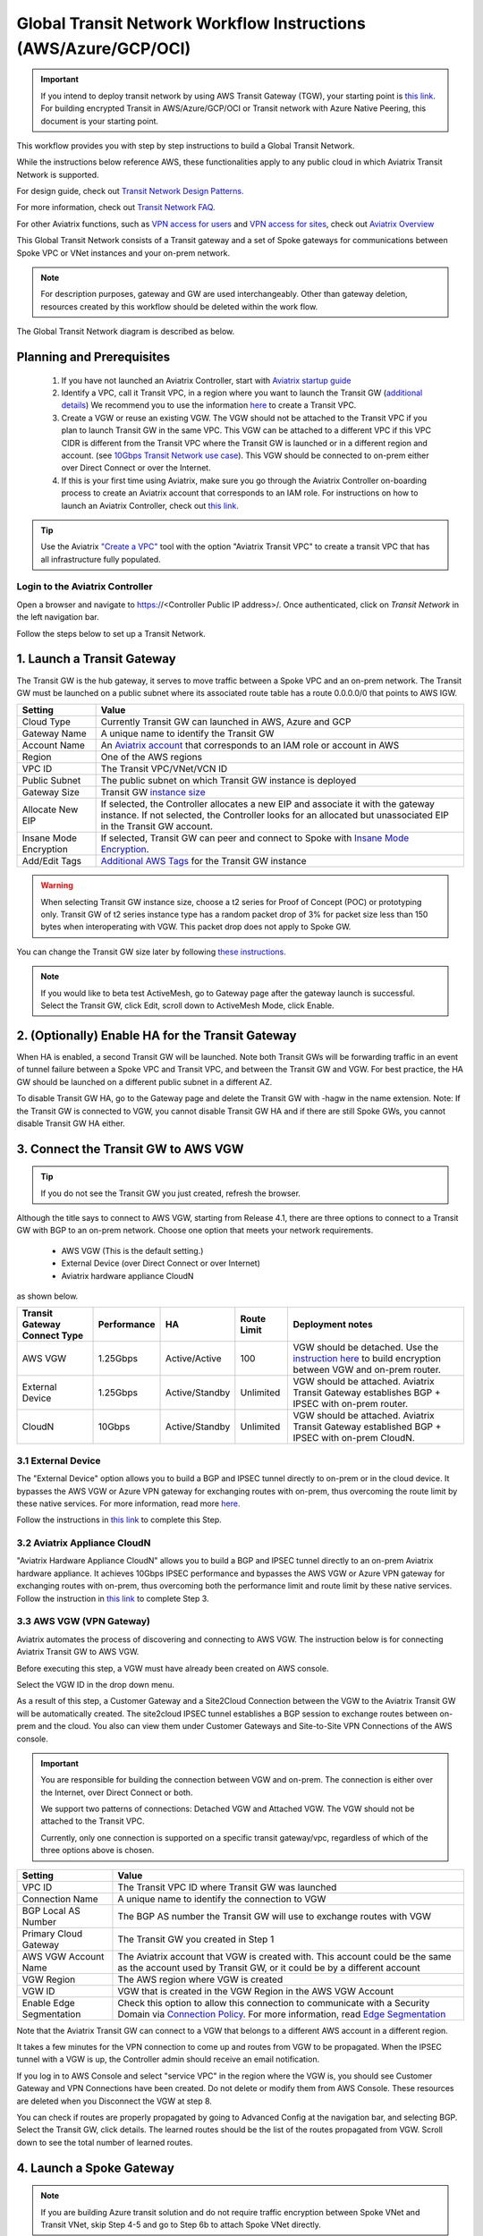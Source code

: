.. meta::
  :description: Global Transit Network
  :keywords: Transit VPC, Transit hub, AWS Global Transit Network, Encrypted Peering, Transitive Peering, AWS VPC Peering, VPN


================================================================
Global Transit Network Workflow Instructions (AWS/Azure/GCP/OCI)
================================================================

.. important::

 If you intend to deploy transit network by using AWS Transit Gateway (TGW), your starting point is `this link <https://docs.aviatrix.com/HowTos/tgw_plan.html>`_. For building encrypted Transit in AWS/Azure/GCP/OCI or Transit network with Azure Native Peering, this document is your starting point.

This workflow provides you with step by step instructions to build a Global Transit Network. 

While the instructions below reference AWS, these functionalities apply to any public cloud in which Aviatrix Transit Network is supported. 

For design guide, check out `Transit Network Design Patterns. <http://docs.aviatrix.com/HowTos/transitvpc_designs.html>`_ 

For more information, check out `Transit Network FAQ. <http://docs.aviatrix.com/HowTos/transitvpc_faq.html>`_

For other Aviatrix functions, such as `VPN access for users <http://docs.aviatrix.com/HowTos/uservpn.html>`_ and `VPN access for sites <http://docs.aviatrix.com/HowTos/site2cloud_faq.html>`_, check out `Aviatrix Overview <http://docs.aviatrix.com/StartUpGuides/aviatrix_overview.html>`_

This Global Transit Network consists of a Transit gateway and a set of Spoke gateways for communications 
between Spoke VPC or VNet instances and your on-prem network. 


.. note::
   For description purposes, gateway and GW are used interchangeably.
   Other than gateway deletion, resources created by this workflow should be deleted within the work flow. 

The Global Transit Network diagram is described as below. 

|Test|

Planning and Prerequisites
---------------------------

 1. If you have not launched an Aviatrix Controller, start with `Aviatrix startup guide <http://docs.aviatrix.com/StartUpGuides/aviatrix-cloud-controller-startup-guide.html>`_
 #. Identify a VPC, call it Transit VPC, in a region where you want to launch the Transit GW (`additional details <./transit_spoke_aws_requirements.html>`__) We recommend you to use the information `here <https://docs.aviatrix.com/HowTos/create_vpc.html>`_ to create a Transit VPC. 
 #. Create a VGW or reuse an existing VGW. The VGW should not be attached to the Transit VPC if you plan to launch Transit GW in the same VPC. This VGW can be attached to a different VPC if this VPC CIDR is different from the Transit VPC where the Transit GW is launched or in a different region and account. (see `10Gbps Transit Network use case <http://docs.aviatrix.com/HowTos/transitvpc_designs.html#gbps-transit-vpc-design>`_). This VGW should be connected to on-prem either over Direct Connect or over the Internet.  
 #. If this is your first time using Aviatrix, make sure you go through the Aviatrix Controller on-boarding process to create an Aviatrix account that corresponds to an IAM role. For instructions on how to launch an Aviatrix Controller, check out `this link. <http://docs.aviatrix.com/StartUpGuides/aviatrix-cloud-controller-startup-guide.html>`_

.. tip::

  Use the Aviatrix `"Create a VPC" <https://docs.aviatrix.com/HowTos/create_vpc.html>`_ tool with the option "Aviatrix Transit VPC" to create a transit VPC that has all infrastructure fully populated. 

Login to the Aviatrix Controller
^^^^^^^^^^^^^^^^^^^^^^^^^^^^^^^^^
Open a browser and navigate to https://<Controller Public IP address>/.  Once authenticated, click on `Transit Network` in the left navigation bar.

Follow the steps below to set up a Transit Network.


1. Launch a Transit Gateway
-------------------------------------------

The Transit GW is the hub gateway, it serves to move traffic between a Spoke VPC and an on-prem network.
The Transit GW must be launched on a public subnet where its associated route table has a route 0.0.0.0/0 that points to AWS IGW. 

|TVPC2|


==========================================      ==========
**Setting**                                     **Value**
==========================================      ==========
Cloud Type                                      Currently Transit GW can launched in AWS, Azure and GCP
Gateway Name                                    A unique name to identify the Transit GW
Account Name                                    An `Aviatrix account <http://docs.aviatrix.com/HowTos/aviatrix_account.html#account>`_ that corresponds to an IAM role or account in AWS
Region                                          One of the AWS regions
VPC ID                                          The Transit VPC/VNet/VCN ID 
Public Subnet                                   The public subnet on which Transit GW instance is deployed
Gateway Size                                    Transit GW `instance size <http://docs.aviatrix.com/HowTos/gateway.html#select-gateway-size>`_
Allocate New EIP                                If selected, the Controller allocates a new EIP and associate it with the gateway instance. If not selected, the Controller looks for an allocated but unassociated EIP in the Transit GW account. 
Insane Mode Encryption                          If selected, Transit GW can peer and connect to Spoke with `Insane Mode Encryption <https://docs.aviatrix.com/HowTos/gateway.html#insane-mode-encryption>`_.
Add/Edit Tags                                   `Additional AWS Tags <http://docs.aviatrix.com/HowTos/gateway.html#add-edit-tags>`_ for the Transit GW instance
==========================================      ==========

.. Warning:: When selecting Transit GW instance size, choose a t2 series for Proof of Concept (POC) or prototyping only. Transit GW of t2 series instance type has a random packet drop of 3% for packet size less than 150 bytes when interoperating with VGW. This packet drop does not apply to Spoke GW.  

You can change the Transit GW size later by following `these instructions. <http://docs.aviatrix.com/HowTos/transitvpc_faq.html#how-do-i-resize-transit-gw-instance>`_

.. note::

  If you would like to beta test ActiveMesh, go to Gateway page after the gateway launch is successful. Select the Transit GW, click Edit, scroll down to ActiveMesh Mode, click Enable. 



2. (Optionally) Enable HA for the Transit Gateway
--------------------------------------------------

When HA is enabled, a second Transit GW will be launched. Note both Transit GWs will be forwarding traffic in an event of tunnel failure between a Spoke VPC and Transit VPC, and between the Transit GW and VGW. For best practice, the HA GW should be launched on a different public subnet in a different AZ. 

|HAVPC|

To disable Transit GW HA, go to the Gateway page and delete the Transit GW with -hagw in the name extension. Note: If the Transit GW is connected to VGW, you cannot disable Transit GW HA and if there are still Spoke GWs, you cannot disable
Transit GW HA either. 

3. Connect the Transit GW to AWS VGW 
-------------------------------------

.. tip::

 If you do not see the Transit GW you just created, refresh the browser.



Although the title says to connect to AWS VGW, starting from Release 4.1, there are three options to connect to a Transit GW with BGP to an on-prem network. Choose one option that meets your network requirements.  

 - AWS VGW (This is the default setting.)
 - External Device (over Direct Connect or over Internet)
 - Aviatrix hardware appliance CloudN

as shown below. 

|transit_to_onprem|

==========================================      ================  ===============  ===============   ==================
**Transit Gateway Connect Type**                 **Performance**   **HA**           Route Limit       Deployment notes
==========================================      ================  ===============  ===============   ==================
AWS VGW                                         1.25Gbps          Active/Active    100                VGW should be detached. Use the `instruction here <https://aws.amazon.com/premiumsupport/knowledge-center/create-vpn-direct-connect/>`_ to build encryption between VGW and on-prem router. 
External Device                                 1.25Gbps          Active/Standby   Unlimited          VGW should be attached. Aviatrix Transit Gateway establishes BGP + IPSEC with on-prem router. 
CloudN                                          10Gbps            Active/Standby   Unlimited          VGW should be attached. Aviatrix Transit Gateway established BGP + IPSEC with on-prem CloudN.
==========================================      ================  ===============  ===============   ==================

3.1 External Device
^^^^^^^^^^^^^^^^^^^^^

The "External Device" option allows you to build a BGP and IPSEC tunnel directly to on-prem or 
in the cloud device. It bypasses the AWS VGW or Azure VPN gateway for exchanging routes with on-prem, thus overcoming the route limit by these native services. For more information, read more `here. <https://docs.aviatrix.com/HowTos/transitgw_external.html>`_ 

Follow the instructions in `this link <https://docs.aviatrix.com/HowTos/transitgw_external.html#how-to-configure>`_  to complete this Step. 

3.2 Aviatrix Appliance CloudN
^^^^^^^^^^^^^^^^^^^^^^^^^^^^^^^

"Aviatrix Hardware Appliance CloudN" allows you to build a BGP and IPSEC tunnel directly to an on-prem Aviatrix hardware
appliance. It achieves 10Gbps IPSEC performance and bypasses the AWS VGW or Azure VPN gateway for exchanging routes with on-prem, thus overcoming both the 
performance limit and route limit by these native services. Follow the instruction in  `this link <https://docs.aviatrix.com/StartUpGuides/CloudN-Startup-Guide.html?>`_ to complete Step 3. 

3.3 AWS VGW (VPN Gateway)
^^^^^^^^^^^^^^^^^^^^^^^^^^^

Aviatrix automates the process of discovering and connecting to AWS VGW. The instruction below is for connecting Aviatrix Transit GW to AWS VGW. 

Before executing this step, a VGW must have already been created on AWS console. 

Select the VGW ID in the drop down menu. 

As a result of this step, a Customer Gateway and a Site2Cloud Connection between the VGW to the Aviatrix Transit GW will be automatically created.  The site2cloud IPSEC tunnel establishes a BGP session to exchange routes between on-prem and the cloud.  You also can view them under Customer Gateways and Site-to-Site VPN Connections of the AWS console.


.. important::

  You are responsible for building the connection between VGW and on-prem. The connection is either over the Internet, over Direct Connect or both. 

  We support two patterns of connections: Detached VGW and Attached VGW. The VGW should not be attached to the Transit VPC.

  Currently, only one connection is supported on a specific transit gateway/vpc, regardless of which of the three options above is chosen.

|VGW|

==========================      ==========
**Setting**                     **Value**
==========================      ==========
VPC ID                          The Transit VPC ID where Transit GW was launched
Connection Name                 A unique name to identify the connection to VGW 
BGP Local AS Number             The BGP AS number the Transit GW will use to exchange routes with VGW
Primary Cloud Gateway           The Transit GW you created in Step 1
AWS VGW Account Name            The Aviatrix account that VGW is created with. This account could be the same as the account used by Transit GW, or it could be by a different account
VGW Region                      The AWS region where VGW is created
VGW ID                          VGW that is created in the VGW Region in the AWS VGW Account
Enable Edge Segmentation        Check this option to allow this connection to communicate with a Security Domain via `Connection Policy. <https://docs.aviatrix.com/HowTos/tgw_faq.html#what-is-a-connection-policy>`_ For more information, read `Edge Segmentation <https://docs.aviatrix.com/HowTos/tgw_faq.html#what-is-edge-segmentation>`_
==========================      ==========


Note that the Aviatrix Transit GW can connect to a VGW that belongs to a different AWS account in a different region. 

It takes a few minutes for the VPN connection to come up and routes from VGW 
to be propagated. When the IPSEC tunnel with a VGW is up, the Controller admin should receive an email notification.

If you log in to AWS Console and select "service VPC" in the region where the VGW is, you should see Customer Gateway and VPN Connections have been created. Do not delete or modify them from AWS Console. These resources are deleted 
when you Disconnect the VGW at step 8. 

You can check if routes are properly propagated by going to Advanced Config at the 
navigation bar, and selecting BGP. Select the Transit GW, click details. 
The learned routes should be the list of the routes propagated from VGW. 
Scroll down to see the total number of learned routes. 

4. Launch a Spoke Gateway
-------------------------

.. Note::

 If you are building Azure transit solution and do not require traffic encryption between Spoke VNet and Transit VNet, skip Step 4-5 and go to Step 6b to attach Spoke VNet directly. 

|launchSpokeGW|

==========================================      ==========
**Setting**                                     **Value**
==========================================      ==========
Cloud Type                                      Spoke GW can be launched in AWS and Azure
Gateway Name                                    A unique name to identify the Spoke GW
Account Name                                    An `Aviatrix account <http://docs.aviatrix.com/HowTos/aviatrix_account.html#account>`_ that corresponds to an IAM role or account in AWS
Region                                          One of the AWS regions
VPC ID                                          The Spoke VPC-id
Public Subnet                                   The public subnet where the Spoke GW instance is deployed
Gateway Size                                    Spoke GW `instance size <http://docs.aviatrix.com/HowTos/gateway.html#select-gateway-size>`_
Enable SNAT                                     Select the option if the Spoke GW will also be the NAT gateway for the Spoke VPC
Allocate New EIP                                If selected, the Controller allocates a new EIP and associate it with the gateway instance. If not selected, the Controller looks for an allocated but unassociated EIP in the Transit GW account.
Insane Mode Encryption                          If selected, Transit GW can peer and connect to Spoke with `Insane Mode Encryption <https://docs.aviatrix.com/HowTos/gateway.html#insane-mode-encryption>`_.
Add/Edit Tags                                   `Additional AWS Tags <http://docs.aviatrix.com/HowTos/gateway.html#add-edit-tags>`_ for the Transit GW instance
==========================================      ==========

You can enable NAT function on the Spoke GW if egress to the Internet is intended to 
go through the Spoke GW. Once NAT is enabled, you can further configure `FQDN whitelists for egress filter. <http://docs.aviatrix.com/HowTos/FQDN_Whitelists_Ref_Design.html>`_

5. (Optionally) Enable HA for the Spoke Gateway
------------------------------------------------


6. Join a Spoke GW to Transit GW Group
---------------------------------------

This step attaches a Spoke VPC to the Transit GW Group by building an Aviatrix encrypted peering and transitive peering between the Spoke GW and the Transit GW. The Controller also instructs the Transit GW to start advertising the Spoke VPC CIDR to VGW via the established BGP session.

|AttachSpokeGW|

To attach more Spoke VPCs to this Transit GW Group, repeat Step 4 to Step 6. 

6b. Attach Azure ARM Spoke VNet via native peering
^^^^^^^^^^^^^^^^^^^^^^^^^^^^^^^^^^^^^^^^^^^^^^^^^^^^

Available in release 5.0 and later, you can build Azure transit solution without having to launch a gateway in a Spoke VNet. The use case is for building a Azure transit solution without the requirement to encrypt the traffic between the Transit VNet and the Spoke VNet. 

|azure_native_transit2|

.. Note::

  The Spoke VNet must be in the same subscription or a different subscription but in the same AD as the Transit VNet subscription. If the Spoke VNet is in the different subscription than that of the Transit VNet, follow the instruction `in this link  <https://docs.microsoft.com/en-us/azure/virtual-network/create-peering-different-subscriptions>`_, and complete Step 5 to 10 for each subscription to build trust relationship. 

  Do not perform peering function on the Azure portal.


==========================================      ==========
**Setting**                                     **Value**
==========================================      ==========
Cloud Type                                      Azure
Transit Gateway Name                            A unique name to identify the Transit GW
Spoke VNet Account Name                         An `Aviatrix account <http://docs.aviatrix.com/HowTos/aviatrix_account.html#account>`_ that corresponds to a subscription in Azure
Region                                          Spoke VNet region
Spoke VNet Name                                 The Spoke VNet Name
==========================================      ==========
 

7. Remove a Spoke GW from a Transit GW Group
--------------------------------------------

This step detaches one Aviatrix Spoke VPC from a Transit GW Group. 
The Controller also instructs the Transit GW to stop advertising the Spoke VPC CIDR 
to VGW. 

Note that the Spoke GW is not deleted and you can go to step 6 to attach the Transit GW group again. 

To delete a Spoke GW, go to Gateway on the main navigation tab, select the gateway and click Delete. 


8. Add More Spoke VPCs
---------------------------------------

Repeat steps 4 to 6 to add more Spoke VPCs to the Transit GW group.

|SpokeVPC|

9. View the Network Topology
-------------------------------------

You can view the network topology by going to the Dashboard. Click on the Map View to switch to Logical View. 
In the Logical View, each gateway is represented by a dot. You can rearrange the initial drawing by moving the dot, 
zooming in or zooming out and moving the graph around. After you are done moving, click the Save icon. 

10. Remove Transit GW to VGW Connection
----------------------------------------

You can remove the Transit GW connection to the VGW via this step.  

You can go to Step 3 to build the connection again. 

11. Troubleshoot BGP
---------------------

Under `Advanced Config` on the main navigation bar, click BGP. The Transit GW will have BGP Mode as Enabled. 
Click the Transit GW and click Details to see Advertised Networks and Learned Networks. 
Learned Networks are network CIDR blocks that BGP learned from VGW. Advertised Networks are Spoke VPC CIDRs. 

You can also click Diagnostics. Select one of the show commands or type in yourself if you know the commands to 
see more BGP details. 

To troubleshooting connectivity between a Spoke VPC instance and a on-prem host, follow `these steps. <http://docs.aviatrix.com/HowTos/transitvpc_faq.html#an-instance-in-a-spoke-vpc-cannot-communicate-with-on-prem-network-how-do-i-troubleshoot>`_

12. Disable Transit GW HA
--------------------------

Go to the Gateway page, locate the Transit GW with "-hagw" in the gateway name extension, highlight the 
gateway and click Delete. 

Note that the Transit GW and its backup companion are in an active/active state, that is, both gateways could 
be forwarding traffic. To disable Transit GW HA, it is the best practice to make sure there is no traffic 
going through the backup Transit GW. 

13. Transit Network APIs
-------------------------

There are multiple resources to help you automate Transit Network setup. Note that if you are building a Transit Network following the workflow, you should use the APIs documented below. 

 - `Transit Network section in API doc <https://s3-us-west-2.amazonaws.com/avx-apidoc/index.htm#api-doc-transit-network>`_. 

 - `Terraform example. <http://docs.aviatrix.com/HowTos/Setup_Transit_Network_Terraform.html>`_

 - `Python API example for Transit Network <https://github.com/AviatrixSystems/TransitNetworkAPI_python_example>`_


How do I get started on AWS?
---------------------------------------

Aviatrix Controller AMIs can be found on AWS Marketplace. 

Try out our `Aviatrix Secure Networking Platform PAYG - Metered  <https://aws.amazon.com/marketplace/pp/B079T2HGWG?qid=1526426957554&sr=0-3&ref_=srh_res_product_title>`_. Follow the `Startup Guide <http://docs.aviatrix.com/StartUpGuides/aviatrix-cloud-controller-startup-guide.html>`_ to launch the Controller instance and get started. 
 
Extras
-----------

The above workflow abstracts and combines multiple existing Aviatrix features, such `Encrypted Peering <http://docs.aviatrix.com/HowTos/peering.html>`_, `Transitive Peering <http://docs.aviatrix.com/HowTos/TransPeering.html>`_ and `Site2Cloud <http://docs.aviatrix.com/HowTos/site2cloud.html>`_ to bring you a wizard like experience so that you do not go to multiple pages on the Controller console when building the Transit network.

After you have built the Transit GW and Spokes, you can view the connection between Transit GW and VGW on the Site2Cloud page. You can also see the Spoke to Transit GW connections on the Peering page. 

.. Important::

  Stay on the Transit Network page for any Spoke gateway and Transit GW actions such as attaching a Spoke, detaching a Spoke, connecting to VGW and disconnecting from a VGW. Do not go to any other pages for these actions. For deleting a Spoke gateway or Transit gateway, go to the Gateway page, select the gateway and delete. 

Advanced Config
------------------

Manual BGP Advertised Network List
^^^^^^^^^^^^^^^^^^^^^^^^^^^^^^^^^^

This field is only applicable to Transit GW established by `Transit Network workflow <https://docs.aviatrix.com/HowTos/transitvpc_workflow.html>`_.

By default, Aviatrix Transit GW advertises individual Spoke VPC CIDRs to VGW. You can 
override that by manually entering the intended CIDR list to advertise to VGW. 

This feature is critical to limit the total number of routes carried by VGW (maximum is 100). 

To enable this option in software version prior to 4.1, click Site2Cloud on the left navigation bar, select the connection established by `Step 3 <https://docs.aviatrix.com/HowTos/transitvpc_workflow.html#connect-the-transit-gw-to-aws-vgw>`_, click to edit.
Scroll down to "Connected Transit" to enable.

For software version 4.1 and later, you will click Transit Network on the left navigation bar, click the Advanced Config option and browse to the Edit Gateway tab. Select the Transit Gateway you want to enable the Connected Transit.

To disable the option, leave the field blank and click "Change BGP Manual Spoke Advertisement".

Advertise Transit VPC Network CIDR(s)
^^^^^^^^^^^^^^^^^^^^^^^^^^^^^^^^^^^^^

This field is only applicable to Transit GW established by `Transit Network workflow <https://docs.aviatrix.com/HowTos/transitvpc_workflow.html>`_.

By default, Aviatrix Transit GW does not advertise Transit VPC `CIDR <https://www.aviatrix.com/learning/glossary/cidr.php>`_.

When this feature is enabled, Aviatrix Transit GW advertises the Transit VPC CIDR to VGW. The Controller programs the 3 RFC1918 routes in the AWS route table to point to the Transit GW. It also programs the learned routes from VGW into the AWS route table. 

If you deploy instances in the Transit VPC, enabling "Advertise Transit VPC CIDR(s) mode allows the instance to communicate both to Spoke VPCs and on-prem network, assuming the Spoke VPCs are in the RFC1918 range. 

To enable this option in software version prior to 4.1, click Site2Cloud on the left navigation bar, select the connection established by `Step 3 <https://docs.aviatrix.com/HowTos/transitvpc_workflow.html#connect-the-transit-gw-to-aws-vgw>`_, click to edit.
Scroll down to "Connected Transit" to enable.

For software version 4.1 and later, you will click Transit Network on the left navigation bar, click the Advanced Config option and browse to the Edit Gateway tab. Select the Transit Gateway you want to enable the Connected Transit.


Connected Transit
^^^^^^^^^^^^^^^^^

By default, Aviatrix Spoke VPCs do not have routing established to communicate 
with each other via Transit. They are completely segmented. 

If you would like to build a full mesh network where Spoke VPCs communicate with each other via Transit GW, you can achieve that by enabling "Connected Transit" mode. All connections are encrypted. 

To enable this option in software version prior to 4.1, click Site2Cloud on the left navigation bar, select the connection established by `Step 3 <https://docs.aviatrix.com/HowTos/transitvpc_workflow.html#connect-the-transit-gw-to-aws-vgw>`_, click to edit.
Scroll down to "Connected Transit" to enable.

For software version 4.1 and later, you will click Transit Network on the left navigation bar, click the Advanced Config option and browse to the Edit Gateway tab. Select the Transit Gateway you want to enable the Connected Transit.

Note all Spokes should be either in HA mode or non HA mode. A mixed deployment where some Spokes have 
HA enabled while others don't work in a normal environment, but does not work
when a failover happens on a HA enabled Spoke. 

Prepend AS Path
^^^^^^^^^^^^^^^^^

You can insert BGP AS_PATH on the Transit Gateway customize the BGP AP_PATH field when it advertises to VGW or peer devices. For example, 
enter 65458, 65478 in the input field, these ASN will appear to the remote end. 

If you don't configure this field, Transit Gateway only advertises its own ASN.

  

.. |Test| image:: transitvpc_workflow_media/SRMC.png
   :width: 5.55625in
   :height: 3.26548in

.. |TVPC2| image:: transitvpc_workflow_media/TVPC2.png
   :scale: 60%

.. |HAVPC| image:: transitvpc_workflow_media/HAVPC.png
   :scale: 60%

.. |VGW| image:: transitvpc_workflow_media/connectVGW.png
   :scale: 50%

.. |launchSpokeGW| image:: transitvpc_workflow_media/launchSpokeGW.png
   :scale: 50%

.. |AttachSpokeGW| image:: transitvpc_workflow_media/AttachSpokeGW.png
   :scale: 50%

.. |SpokeVPC| image:: transitvpc_workflow_media/SpokeVPC.png
   :scale: 50%

.. |transit_to_onprem| image:: transitvpc_workflow_media/transit_to_onprem.png
   :scale: 40%

.. |azure_native_transit2| image:: transitvpc_workflow_media/azure_native_transit2.png
   :scale: 30%

.. disqus::
